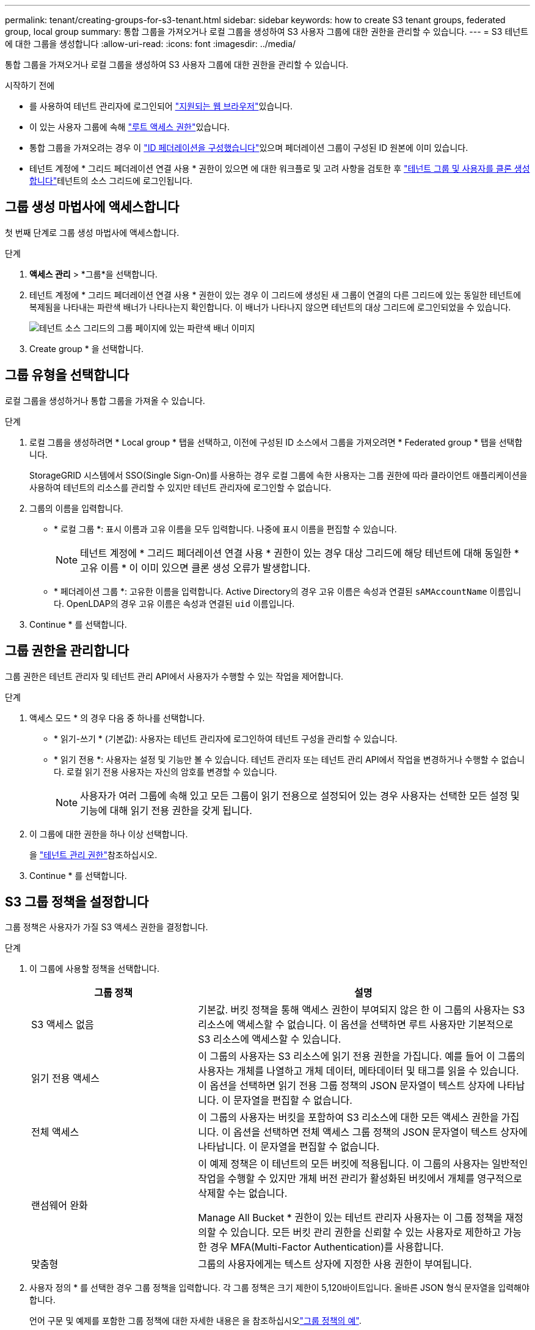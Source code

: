 ---
permalink: tenant/creating-groups-for-s3-tenant.html 
sidebar: sidebar 
keywords: how to create S3 tenant groups, federated group, local group 
summary: 통합 그룹을 가져오거나 로컬 그룹을 생성하여 S3 사용자 그룹에 대한 권한을 관리할 수 있습니다. 
---
= S3 테넌트에 대한 그룹을 생성합니다
:allow-uri-read: 
:icons: font
:imagesdir: ../media/


[role="lead"]
통합 그룹을 가져오거나 로컬 그룹을 생성하여 S3 사용자 그룹에 대한 권한을 관리할 수 있습니다.

.시작하기 전에
* 를 사용하여 테넌트 관리자에 로그인되어 link:../admin/web-browser-requirements.html["지원되는 웹 브라우저"]있습니다.
* 이 있는 사용자 그룹에 속해 link:tenant-management-permissions.html["루트 액세스 권한"]있습니다.
* 통합 그룹을 가져오려는 경우 이 link:using-identity-federation.html["ID 페더레이션을 구성했습니다"]있으며 페더레이션 그룹이 구성된 ID 원본에 이미 있습니다.
* 테넌트 계정에 * 그리드 페더레이션 연결 사용 * 권한이 있으면 에 대한 워크플로 및 고려 사항을 검토한 후 link:grid-federation-account-clone.html["테넌트 그룹 및 사용자를 클론 생성합니다"]테넌트의 소스 그리드에 로그인됩니다.




== 그룹 생성 마법사에 액세스합니다

첫 번째 단계로 그룹 생성 마법사에 액세스합니다.

.단계
. *액세스 관리* > *그룹*을 선택합니다.
. 테넌트 계정에 * 그리드 페더레이션 연결 사용 * 권한이 있는 경우 이 그리드에 생성된 새 그룹이 연결의 다른 그리드에 있는 동일한 테넌트에 복제됨을 나타내는 파란색 배너가 나타나는지 확인합니다. 이 배너가 나타나지 않으면 테넌트의 대상 그리드에 로그인되었을 수 있습니다.
+
image::../media/grid-federation-tenant-group-banner.png[테넌트 소스 그리드의 그룹 페이지에 있는 파란색 배너 이미지]

. Create group * 을 선택합니다.




== 그룹 유형을 선택합니다

로컬 그룹을 생성하거나 통합 그룹을 가져올 수 있습니다.

.단계
. 로컬 그룹을 생성하려면 * Local group * 탭을 선택하고, 이전에 구성된 ID 소스에서 그룹을 가져오려면 * Federated group * 탭을 선택합니다.
+
StorageGRID 시스템에서 SSO(Single Sign-On)를 사용하는 경우 로컬 그룹에 속한 사용자는 그룹 권한에 따라 클라이언트 애플리케이션을 사용하여 테넌트의 리소스를 관리할 수 있지만 테넌트 관리자에 로그인할 수 없습니다.

. 그룹의 이름을 입력합니다.
+
** * 로컬 그룹 *: 표시 이름과 고유 이름을 모두 입력합니다. 나중에 표시 이름을 편집할 수 있습니다.
+

NOTE: 테넌트 계정에 * 그리드 페더레이션 연결 사용 * 권한이 있는 경우 대상 그리드에 해당 테넌트에 대해 동일한 * 고유 이름 * 이 이미 있으면 클론 생성 오류가 발생합니다.

** * 페더레이션 그룹 *: 고유한 이름을 입력합니다. Active Directory의 경우 고유 이름은 속성과 연결된 `sAMAccountName` 이름입니다. OpenLDAP의 경우 고유 이름은 속성과 연결된 `uid` 이름입니다.


. Continue * 를 선택합니다.




== 그룹 권한을 관리합니다

그룹 권한은 테넌트 관리자 및 테넌트 관리 API에서 사용자가 수행할 수 있는 작업을 제어합니다.

.단계
. 액세스 모드 * 의 경우 다음 중 하나를 선택합니다.
+
** * 읽기-쓰기 * (기본값): 사용자는 테넌트 관리자에 로그인하여 테넌트 구성을 관리할 수 있습니다.
** * 읽기 전용 *: 사용자는 설정 및 기능만 볼 수 있습니다. 테넌트 관리자 또는 테넌트 관리 API에서 작업을 변경하거나 수행할 수 없습니다. 로컬 읽기 전용 사용자는 자신의 암호를 변경할 수 있습니다.
+

NOTE: 사용자가 여러 그룹에 속해 있고 모든 그룹이 읽기 전용으로 설정되어 있는 경우 사용자는 선택한 모든 설정 및 기능에 대해 읽기 전용 권한을 갖게 됩니다.



. 이 그룹에 대한 권한을 하나 이상 선택합니다.
+
을 link:../tenant/tenant-management-permissions.html["테넌트 관리 권한"]참조하십시오.

. Continue * 를 선택합니다.




== S3 그룹 정책을 설정합니다

그룹 정책은 사용자가 가질 S3 액세스 권한을 결정합니다.

.단계
. 이 그룹에 사용할 정책을 선택합니다.
+
[cols="1a,2a"]
|===
| 그룹 정책 | 설명 


 a| 
S3 액세스 없음
 a| 
기본값. 버킷 정책을 통해 액세스 권한이 부여되지 않은 한 이 그룹의 사용자는 S3 리소스에 액세스할 수 없습니다. 이 옵션을 선택하면 루트 사용자만 기본적으로 S3 리소스에 액세스할 수 있습니다.



 a| 
읽기 전용 액세스
 a| 
이 그룹의 사용자는 S3 리소스에 읽기 전용 권한을 가집니다. 예를 들어 이 그룹의 사용자는 개체를 나열하고 개체 데이터, 메타데이터 및 태그를 읽을 수 있습니다. 이 옵션을 선택하면 읽기 전용 그룹 정책의 JSON 문자열이 텍스트 상자에 나타납니다. 이 문자열을 편집할 수 없습니다.



 a| 
전체 액세스
 a| 
이 그룹의 사용자는 버킷을 포함하여 S3 리소스에 대한 모든 액세스 권한을 가집니다. 이 옵션을 선택하면 전체 액세스 그룹 정책의 JSON 문자열이 텍스트 상자에 나타납니다. 이 문자열을 편집할 수 없습니다.



 a| 
랜섬웨어 완화
 a| 
이 예제 정책은 이 테넌트의 모든 버킷에 적용됩니다. 이 그룹의 사용자는 일반적인 작업을 수행할 수 있지만 개체 버전 관리가 활성화된 버킷에서 개체를 영구적으로 삭제할 수는 없습니다.

Manage All Bucket * 권한이 있는 테넌트 관리자 사용자는 이 그룹 정책을 재정의할 수 있습니다. 모든 버킷 관리 권한을 신뢰할 수 있는 사용자로 제한하고 가능한 경우 MFA(Multi-Factor Authentication)를 사용합니다.



 a| 
맞춤형
 a| 
그룹의 사용자에게는 텍스트 상자에 지정한 사용 권한이 부여됩니다.

|===
. 사용자 정의 * 를 선택한 경우 그룹 정책을 입력합니다. 각 그룹 정책은 크기 제한이 5,120바이트입니다. 올바른 JSON 형식 문자열을 입력해야 합니다.
+
언어 구문 및 예제를 포함한 그룹 정책에 대한 자세한 내용은 을 참조하십시오link:../s3/example-group-policies.html["그룹 정책의 예"].

. 로컬 그룹을 만드는 경우 * 계속 * 을 선택합니다. 통합 그룹을 만드는 경우 * 그룹 생성 * 및 * 마침 * 을 선택합니다.




== 사용자 추가(로컬 그룹만 해당)

사용자를 추가하지 않고 그룹을 저장하거나 이미 존재하는 로컬 사용자를 선택적으로 추가할 수 있습니다.


NOTE: 테넌트 계정에 * 그리드 페더레이션 연결 사용 * 권한이 있는 경우 소스 그리드에 로컬 그룹을 생성할 때 선택한 모든 사용자는 대상 그리드에 그룹이 클론 생성될 때 포함되지 않습니다. 따라서 그룹을 만들 때 사용자를 선택하지 마십시오. 대신 사용자를 생성할 때 그룹을 선택합니다.

.단계
. 필요에 따라 이 그룹에 대해 하나 이상의 로컬 사용자를 선택합니다.
. Create group * 과 * Finish * 를 선택합니다.
+
생성한 그룹이 그룹 목록에 나타납니다.

+
테넌트 계정에 * 그리드 페더레이션 연결 사용 * 권한이 있고 테넌트의 소스 그리드에 있는 경우 새 그룹이 테넌트의 대상 그리드에 복제됩니다. * 성공 * 은 그룹 세부 정보 페이지의 개요 섹션에 * 클론 생성 상태 * 로 표시됩니다.


